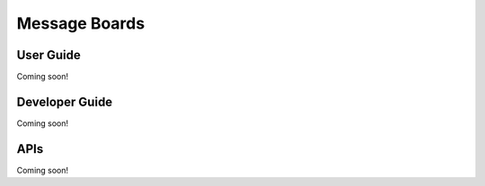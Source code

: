 Message Boards
==============

User Guide
----------
Coming soon!

Developer Guide
---------------
Coming soon!

APIs
----
Coming soon!